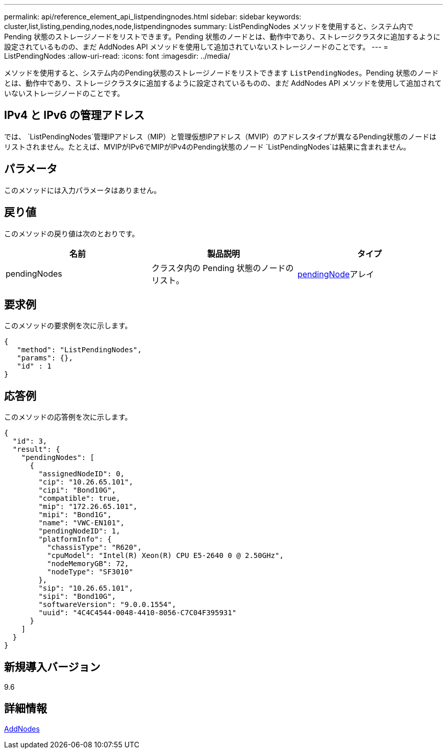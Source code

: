 ---
permalink: api/reference_element_api_listpendingnodes.html 
sidebar: sidebar 
keywords: cluster,list,listing,pending,nodes,node,listpendingnodes 
summary: ListPendingNodes メソッドを使用すると、システム内で Pending 状態のストレージノードをリストできます。Pending 状態のノードとは、動作中であり、ストレージクラスタに追加するように設定されているものの、まだ AddNodes API メソッドを使用して追加されていないストレージノードのことです。 
---
= ListPendingNodes
:allow-uri-read: 
:icons: font
:imagesdir: ../media/


[role="lead"]
メソッドを使用すると、システム内のPending状態のストレージノードをリストできます `ListPendingNodes`。Pending 状態のノードとは、動作中であり、ストレージクラスタに追加するように設定されているものの、まだ AddNodes API メソッドを使用して追加されていないストレージノードのことです。



== IPv4 と IPv6 の管理アドレス

では、 `ListPendingNodes`管理IPアドレス（MIP）と管理仮想IPアドレス（MVIP）のアドレスタイプが異なるPending状態のノードはリストされません。たとえば、MVIPがIPv6でMIPがIPv4のPending状態のノード `ListPendingNodes`は結果に含まれません。



== パラメータ

このメソッドには入力パラメータはありません。



== 戻り値

このメソッドの戻り値は次のとおりです。

|===
| 名前 | 製品説明 | タイプ 


 a| 
pendingNodes
 a| 
クラスタ内の Pending 状態のノードのリスト。
 a| 
xref:reference_element_api_pendingnode.adoc[pendingNode]アレイ

|===


== 要求例

このメソッドの要求例を次に示します。

[listing]
----
{
   "method": "ListPendingNodes",
   "params": {},
   "id" : 1
}
----


== 応答例

このメソッドの応答例を次に示します。

[listing]
----
{
  "id": 3,
  "result": {
    "pendingNodes": [
      {
        "assignedNodeID": 0,
        "cip": "10.26.65.101",
        "cipi": "Bond10G",
        "compatible": true,
        "mip": "172.26.65.101",
        "mipi": "Bond1G",
        "name": "VWC-EN101",
        "pendingNodeID": 1,
        "platformInfo": {
          "chassisType": "R620",
          "cpuModel": "Intel(R) Xeon(R) CPU E5-2640 0 @ 2.50GHz",
          "nodeMemoryGB": 72,
          "nodeType": "SF3010"
        },
        "sip": "10.26.65.101",
        "sipi": "Bond10G",
        "softwareVersion": "9.0.0.1554",
        "uuid": "4C4C4544-0048-4410-8056-C7C04F395931"
      }
    ]
  }
}
----


== 新規導入バージョン

9.6



== 詳細情報

xref:reference_element_api_addnodes.adoc[AddNodes]
